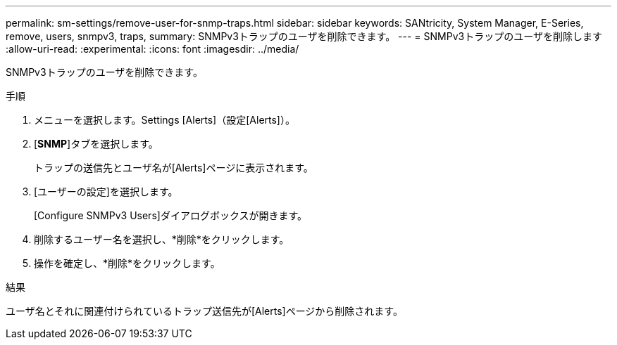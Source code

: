 ---
permalink: sm-settings/remove-user-for-snmp-traps.html 
sidebar: sidebar 
keywords: SANtricity, System Manager, E-Series, remove, users, snmpv3, traps, 
summary: SNMPv3トラップのユーザを削除できます。 
---
= SNMPv3トラップのユーザを削除します
:allow-uri-read: 
:experimental: 
:icons: font
:imagesdir: ../media/


[role="lead"]
SNMPv3トラップのユーザを削除できます。

.手順
. メニューを選択します。Settings [Alerts]（設定[Alerts]）。
. [*SNMP*]タブを選択します。
+
トラップの送信先とユーザ名が[Alerts]ページに表示されます。

. [ユーザーの設定]を選択します。
+
[Configure SNMPv3 Users]ダイアログボックスが開きます。

. 削除するユーザー名を選択し、*削除*をクリックします。
. 操作を確定し、*削除*をクリックします。


.結果
ユーザ名とそれに関連付けられているトラップ送信先が[Alerts]ページから削除されます。
